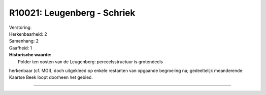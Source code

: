 R10021: Leugenberg - Schriek
============================

| Verstoring:

| Herkenbaarheid: 2

| Samenhang: 2

| Gaafheid: 1

| **Historische waarde:**
|  Polder ten oosten van de Leugenberg: perceelsstructuur is grotendeels
herkenbaar (cf. MGI), doch uitgekleed op enkele restanten van opgaande
begroeiing na; gedeeltelijk meanderende Kaartse Beek loopt doorheen het
gebied.

--------------

